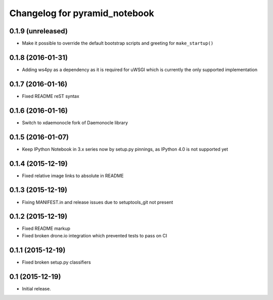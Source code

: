 Changelog for pyramid_notebook
==============================

0.1.9 (unreleased)
------------------

- Make it possible to override the default bootstrap scripts and greeting for ``make_startup()``


0.1.8 (2016-01-31)
------------------

- Adding ws4py as a dependency as it is required for uWSGI which is currently the only supported implementation


0.1.7 (2016-01-16)
------------------

- Fixed README reST syntax


0.1.6 (2016-01-16)
------------------

- Switch to xdaemonocle fork of Daemonocle library


0.1.5 (2016-01-07)
------------------

- Keep IPython Notebook in 3.x series now by setup.py pinnings, as IPython 4.0 is not supported yet


0.1.4 (2015-12-19)
------------------

- Fixed relative image links to absolute in README


0.1.3 (2015-12-19)
------------------

- Fixing MANIFEST.in and release issues due to setuptools_git not present


0.1.2 (2015-12-19)
------------------

- Fixed README markup

- Fixed broken drone.io integration which prevented tests to pass on CI

0.1.1 (2015-12-19)
------------------

- Fixed broken setup.py classifiers

0.1 (2015-12-19)
----------------

- Initial release.
